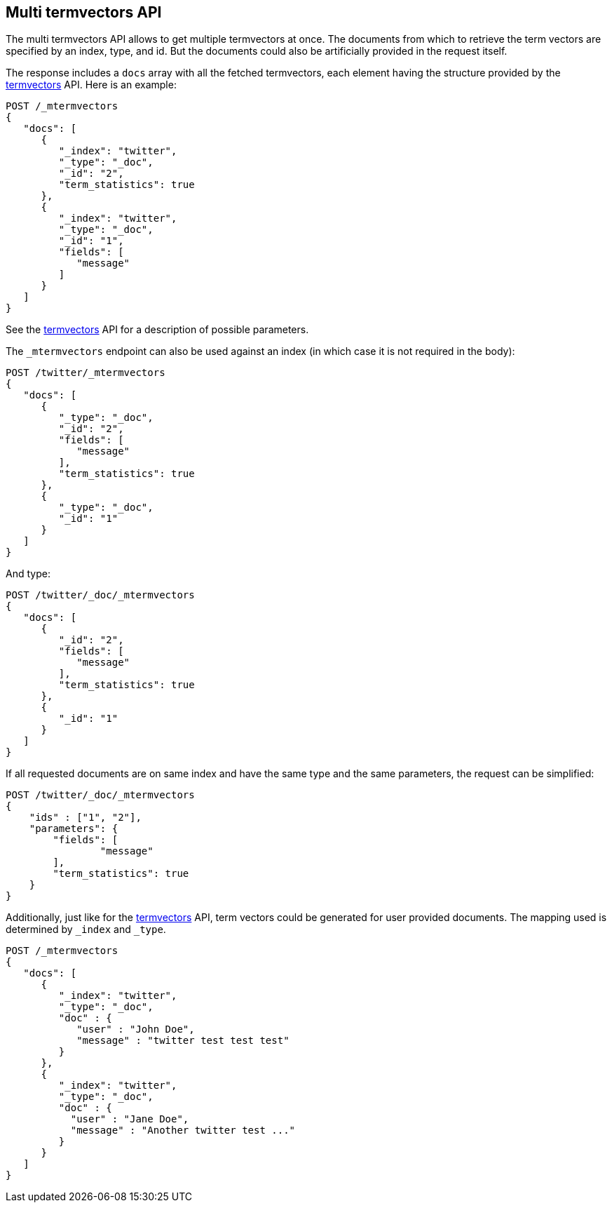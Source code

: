[[docs-multi-termvectors]]
== Multi termvectors API

The multi termvectors API allows to get multiple termvectors at once. The
documents from which to retrieve the term vectors are specified by an index,
type, and id. But the documents could also be artificially provided in the request itself.

The response includes a `docs`
array with all the fetched termvectors, each element having the structure
provided by the <<docs-termvectors,termvectors>>
API. Here is an example:

[source,js]
--------------------------------------------------
POST /_mtermvectors
{
   "docs": [
      {
         "_index": "twitter",
         "_type": "_doc",
         "_id": "2",
         "term_statistics": true
      },
      {
         "_index": "twitter",
         "_type": "_doc",
         "_id": "1",
         "fields": [
            "message"
         ]
      }
   ]
}
--------------------------------------------------
// CONSOLE
// TEST[setup:twitter]

See the <<docs-termvectors,termvectors>> API for a description of possible parameters.

The `_mtermvectors` endpoint can also be used against an index (in which case it
is not required in the body):

[source,js]
--------------------------------------------------
POST /twitter/_mtermvectors
{
   "docs": [
      {
         "_type": "_doc",
         "_id": "2",
         "fields": [
            "message"
         ],
         "term_statistics": true
      },
      {
         "_type": "_doc",
         "_id": "1"
      }
   ]
}
--------------------------------------------------
// CONSOLE
// TEST[setup:twitter]

And type:

[source,js]
--------------------------------------------------
POST /twitter/_doc/_mtermvectors
{
   "docs": [
      {
         "_id": "2",
         "fields": [
            "message"
         ],
         "term_statistics": true
      },
      {
         "_id": "1"
      }
   ]
}
--------------------------------------------------
// CONSOLE
// TEST[setup:twitter]

If all requested documents are on same index and have the same type and the same parameters, the request can be simplified:

[source,js]
--------------------------------------------------
POST /twitter/_doc/_mtermvectors
{
    "ids" : ["1", "2"],
    "parameters": {
    	"fields": [
         	"message"
      	],
      	"term_statistics": true
    }
}
--------------------------------------------------
// CONSOLE
// TEST[setup:twitter]

Additionally, just like for the <<docs-termvectors,termvectors>>
API, term vectors could be generated for user provided documents.  The mapping used is
determined by `_index` and `_type`.

[source,js]
--------------------------------------------------
POST /_mtermvectors
{
   "docs": [
      {
         "_index": "twitter",
         "_type": "_doc",
         "doc" : {
            "user" : "John Doe",
            "message" : "twitter test test test"
         }
      },
      {
         "_index": "twitter",
         "_type": "_doc",
         "doc" : {
           "user" : "Jane Doe",
           "message" : "Another twitter test ..."
         }
      }
   ]
}
--------------------------------------------------
// CONSOLE
// TEST[setup:twitter]
